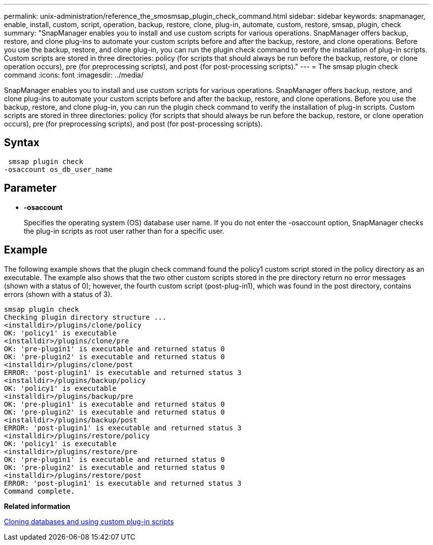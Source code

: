 ---
permalink: unix-administration/reference_the_smosmsap_plugin_check_command.html
sidebar: sidebar
keywords: snapmanager, enable, install, custom, script, operation, backup, restore, clone, plug-in, automate, custom, restore, smsap, plugin, check
summary: "SnapManager enables you to install and use custom scripts for various operations. SnapManager offers backup, restore, and clone plug-ins to automate your custom scripts before and after the backup, restore, and clone operations. Before you use the backup, restore, and clone plug-in, you can run the plugin check command to verify the installation of plug-in scripts. Custom scripts are stored in three directories: policy (for scripts that should always be run before the backup, restore, or clone operation occurs), pre (for preprocessing scripts), and post (for post-processing scripts)."
---
= The smsap plugin check command
:icons: font
:imagesdir: ../media/

[.lead]
SnapManager enables you to install and use custom scripts for various operations. SnapManager offers backup, restore, and clone plug-ins to automate your custom scripts before and after the backup, restore, and clone operations. Before you use the backup, restore, and clone plug-in, you can run the plugin check command to verify the installation of plug-in scripts. Custom scripts are stored in three directories: policy (for scripts that should always be run before the backup, restore, or clone operation occurs), pre (for preprocessing scripts), and post (for post-processing scripts).

== Syntax

----
 smsap plugin check
-osaccount os_db_user_name
----

== Parameter

* *-osaccount*
+
Specifies the operating system (OS) database user name. If you do not enter the -osaccount option, SnapManager checks the plug-in scripts as root user rather than for a specific user.

== Example

The following example shows that the plugin check command found the policy1 custom script stored in the policy directory as an executable. The example also shows that the two other custom scripts stored in the pre directory return no error messages (shown with a status of 0); however, the fourth custom script (post-plug-in1), which was found in the post directory, contains errors (shown with a status of 3).

----
smsap plugin check
Checking plugin directory structure ...
<installdir>/plugins/clone/policy
OK: 'policy1' is executable
<installdir>/plugins/clone/pre
OK: 'pre-plugin1' is executable and returned status 0
OK: 'pre-plugin2' is executable and returned status 0
<installdir>/plugins/clone/post
ERROR: 'post-plugin1' is executable and returned status 3
<installdir>/plugins/backup/policy
OK: 'policy1' is executable
<installdir>/plugins/backup/pre
OK: 'pre-plugin1' is executable and returned status 0
OK: 'pre-plugin2' is executable and returned status 0
<installdir>/plugins/backup/post
ERROR: 'post-plugin1' is executable and returned status 3
<installdir>/plugins/restore/policy
OK: 'policy1' is executable
<installdir>/plugins/restore/pre
OK: 'pre-plugin1' is executable and returned status 0
OK: 'pre-plugin2' is executable and returned status 0
<installdir>/plugins/restore/post
ERROR: 'post-plugin1' is executable and returned status 3
Command complete.
----

*Related information*

xref:task_cloning_databases_and_using_custom_plugin_scripts.adoc[Cloning databases and using custom plug-in scripts]
